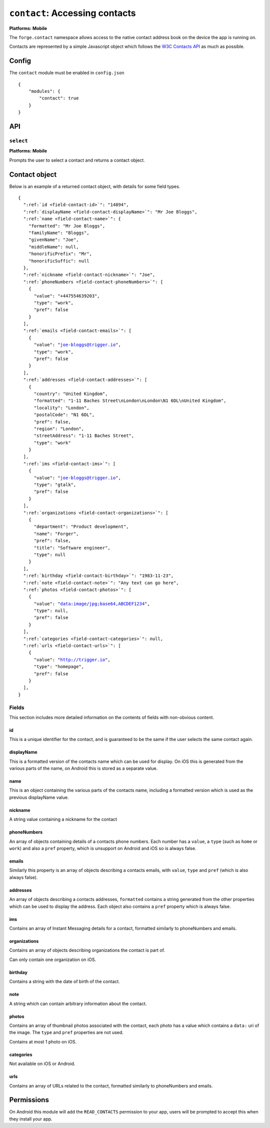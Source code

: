 .. _modules-contact:

``contact``: Accessing contacts
================================================================================

**Platforms: Mobile**

The ``forge.contact`` namespace allows access to the native contact address book on the device the app is running on.

Contacts are represented by a simple Javascript object which follows the `W3C Contacts API <http://www.w3.org/TR/contacts-api/#contact-interface>`_ as much as possible.

Config
------

The ``contact`` module must be enabled in ``config.json``

.. parsed-literal::
    {
        "modules": {
            "contact": true
        }
    }

API
---

``select``
~~~~~~~~~~
**Platforms: Mobile**

Prompts the user to select a contact and returns a contact object.

.. js:function:: contact.select(success, error)

    :param function(contact) success: callback to be invoked when no errors occur
    :param function(content) error: called with details of any error which may occur


Contact object
--------------

Below is an example of a returned contact object, with details for some field types.

.. parsed-literal::

    {
      ":ref:`id <field-contact-id>`": "14894",
      ":ref:`displayName <field-contact-displayName>`": "Mr Joe Bloggs",
      ":ref:`name <field-contact-name>`": {
        "formatted": "Mr Joe Bloggs",
        "familyName": "Bloggs",
        "givenName": "Joe",
        "middleName": null,
        "honorificPrefix": "Mr",
        "honorificSuffic": null
      },
      ":ref:`nickname <field-contact-nickname>`": "Joe",
      ":ref:`phoneNumbers <field-contact-phoneNumbers>`": [
        {
          "value": "+447554639203",
          "type": "work",
          "pref": false
        }
      ],
      ":ref:`emails <field-contact-emails>`": [
        {
          "value": "joe-bloggs@trigger.io",
          "type": "work",
          "pref": false
        }
      ],
      ":ref:`addresses <field-contact-addresses>`": [
        {
          "country": "United Kingdom",
          "formatted": "1-11 Baches Street\\nLondon\\nLondon\\N1 6DL\\nUnited Kingdom",
          "locality": "London",
          "postalCode": "N1 6DL",
          "pref": false,
          "region": "London",
          "streetAddress": "1-11 Baches Street",
          "type": "work"
        }
      ],
      ":ref:`ims <field-contact-ims>`": [
        {
          "value": "joe-bloggs@trigger.io",
          "type": "gtalk",
          "pref": false
        }
      ],
      ":ref:`organizations <field-contact-organizations>`": [
        {
          "department": "Product development",
          "name": "Forger",
          "pref": false,
          "title": "Software engineer",
          "type": null     
        }          
      ],
      ":ref:`birthday <field-contact-birthday>`": "1983-11-23",
      ":ref:`note <field-contact-note>`": "Any text can go here",
      ":ref:`photos <field-contact-photos>`": [
        {
          "value": "data:image/jpg;base64,ABCDEF1234",
          "type": null,
          "pref": false
        }
      ],
      ":ref:`categories <field-contact-categories>`": null,
      ":ref:`urls <field-contact-urls>`": [
        {
          "value": "http://trigger.io",
          "type": "homepage",
          "pref": false
        }
      ],
    }
    
Fields
~~~~~~

This section includes more detailed information on the contents of fields with non-obvious content.

.. _field-contact-id:

id
'''''''''''''

This is a unique identifier for the contact, and is guaranteed to be the same if the user selects the same contact again.

.. _field-contact-displayName:

displayName
'''''''''''''

This is a formatted version of the contacts name which can be used for display. On iOS this is generated from the various parts of the name, on Android this is stored as a separate value.

.. _field-contact-name:

name
'''''''''''''

This is an object containing the various parts of the contacts name, including a formatted version which is used as the previous displayName value.

.. _field-contact-nickname:

nickname
'''''''''''''

A string value containing a nickname for the contact

.. _field-contact-phoneNumbers:

phoneNumbers
'''''''''''''

An array of objects containing details of a contacts phone numbers. Each number has a ``value``, a ``type`` (such as ``home`` or ``work``) and also a ``pref`` property, which is unsupport on Android and iOS so is always false.

.. _field-contact-emails:

emails
'''''''''''''

Similarly this property is an array of objects describing a contacts emails, with ``value``, ``type`` and ``pref`` (which is also always false).

.. _field-contact-addresses:

addresses
'''''''''''''

An array of objects describing a contacts addresses, ``formatted`` contains a string generated from the other properties which can be used to display the address. Each object also contains a ``pref`` property which is always false.

.. _field-contact-ims:

ims
'''''''''''''

Contains an array of Instant Messaging details for a contact, formatted similarly to phoneNumbers and emails.

.. _field-contact-organizations:

organizations
'''''''''''''

Contains an array of objects describing organizations the contact is part of.

Can only contain one organization on iOS.

.. _field-contact-birthday:

birthday
'''''''''''''

Contains a string with the date of birth of the contact.

.. _field-contact-note:

note
'''''''''''''

A string which can contain arbitrary information about the contact.

.. _field-contact-photos:

photos
'''''''''''''

Contains an array of thumbnail photos associated with the contact, each photo has a value which contains a ``data:`` uri of the image. The ``type`` and ``pref`` properties are not used.

Contains at most 1 photo on iOS.

.. _field-contact-categories:

categories
'''''''''''''

Not available on iOS or Android.

.. _field-contact-urls:

urls
'''''''''''''

Contains an array of URLs related to the contact, formatted similarly to phoneNumbers and emails.

Permissions
-----------

On Android this module will add the ``READ_CONTACTS`` permission to your app, users will be prompted to accept this when they install your app.
